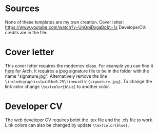 * Sources
None of these templates are my own creation.
Cover letter: https://www.youtube.com/watch?v=UnGpiDxgaBo&t=1s
DeveloperCV: credits are in the file.

* Cover letter
This cover letter requires the moderncv class. For example you can find it [[https://aur.archlinux.org/packages/texlive-moderncv-git][here]] for Arch. It requires a jpeg signature file to be in the folder with the name  "signature.jpg". Alternatively remove the line =\includegraphics[width=0.25\linewidth]{signature.jpg}=. To change the link color change =\textcolor{blue}= to another color. 

* Developer CV
The web developer CV requires botht the .tex file and the .cls file to work. Link colors can also be changed by update =\textcolor{blue}=.
